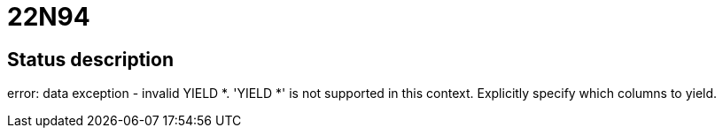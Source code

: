 = 22N94

== Status description
error: data exception - invalid YIELD *. 'YIELD *' is not supported in this context. Explicitly specify which columns to yield.
